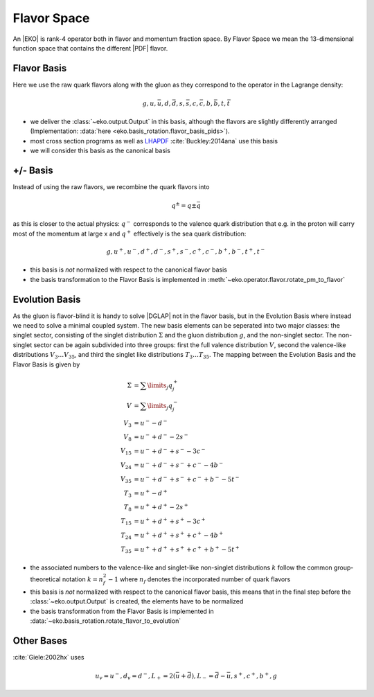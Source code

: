 Flavor Space
============

An |EKO| is rank-4 operator both in flavor and momentum fraction space.
By Flavor Space we mean the 13-dimensional function space that contains
the different |PDF| flavor.

Flavor Basis
------------

Here we use the raw quark flavors along with the gluon as they correspond to the
operator in the Lagrange density:

.. math ::
    g, u, \bar u, d, \bar d, s, \bar s, c, \bar c, b, \bar b, t, \bar t

- we deliver the :class:`~eko.output.Output` in this basis, although the flavors are
  slightly differently arranged (Implementation: :data:`here <eko.basis_rotation.flavor_basis_pids>`).
- most cross section programs as well as `LHAPDF <https://lhapdf.hepforge.org/>`_ :cite:`Buckley:2014ana` use this basis
- we will consider this basis as the canonical basis

+/- Basis
---------

Instead of using the raw flavors, we recombine the quark flavors into

.. math ::
    q^\pm = q \pm \bar q

as this is closer to the actual physics: :math:`q^-` corresponds to the valence quark distribution
that e.g. in the proton will carry most of the momentum at large x and :math:`q^+` effectively is the
sea quark distribution:

.. math ::
    g, u^+, u^-, d^+, d^-, s^+, s^-, c^+, c^-, b^+, b^-, t^+, t^-

- this basis is *not* normalized with respect to the canonical flavor basis
- the basis transformation to the Flavor Basis is implemented in
  :meth:`~eko.operator.flavor.rotate_pm_to_flavor`

Evolution Basis
---------------

As the gluon is flavor-blind it is handy to solve |DGLAP| not in the flavor basis,
but in the Evolution Basis where instead we need to solve a minimal coupled system.
The new basis elements can be seperated into two major classes: the singlet sector, consisting of the
singlet distribution :math:`\Sigma` and the gluon distribution :math:`g`, and the non-singlet
sector. The non-singlet sector can be again subdivided into three groups: first the full
valence distribution :math:`V`, second the valence-like distributions
:math:`V_3 \ldots V_{35}`, and third the singlet like distributions :math:`T_3 \ldots T_{35}`.
The mapping between the Evolution Basis and the Flavor Basis is given by

.. math ::
    \Sigma &= \sum\limits_{j} q_j^+\\
    V &= \sum\limits_{j} q_j^-\\
    V_3 &= u^- - d^-\\
    V_8 &= u^- + d^- - 2 s^-\\
    V_{15} &= u^- + d^- + s^- - 3 c^-\\
    V_{24} &= u^- + d^- + s^- + c^- - 4 b^-\\
    V_{35} &= u^- + d^- + s^- + c^- + b^- - 5 t^-\\
    T_3 &= u^+ - d^+\\
    T_8 &= u^+ + d^+ - 2 s^+\\
    T_{15} &= u^+ + d^+ + s^+ - 3 c^+\\
    T_{24} &= u^+ + d^+ + s^+ + c^+ - 4 b^+\\
    T_{35} &= u^+ + d^+ + s^+ + c^+ + b^+ - 5 t^+


- the associated numbers to the valence-like and singlet-like non-singlet distributions
  :math:`k` follow the common group-theoretical notation :math:`k = n_f^2 - 1`
  where :math:`n_f` denotes the incorporated number of quark flavors
- this basis is *not* normalized with respect to the canonical flavor basis, this means that in the
  final step before the :class:`~eko.output.Output` is created, the elements have to be normalized
- the basis transformation from the Flavor Basis is implemented in
  :data:`~eko.basis_rotation.rotate_flavor_to_evolution`

Other Bases
-----------
:cite:`Giele:2002hx` uses

.. math ::
    u_v = u^-, d_v = d^-, L_+ = 2(\bar u + \bar d), L_- = \bar d - \bar u, s^+, c^+, b^+, g